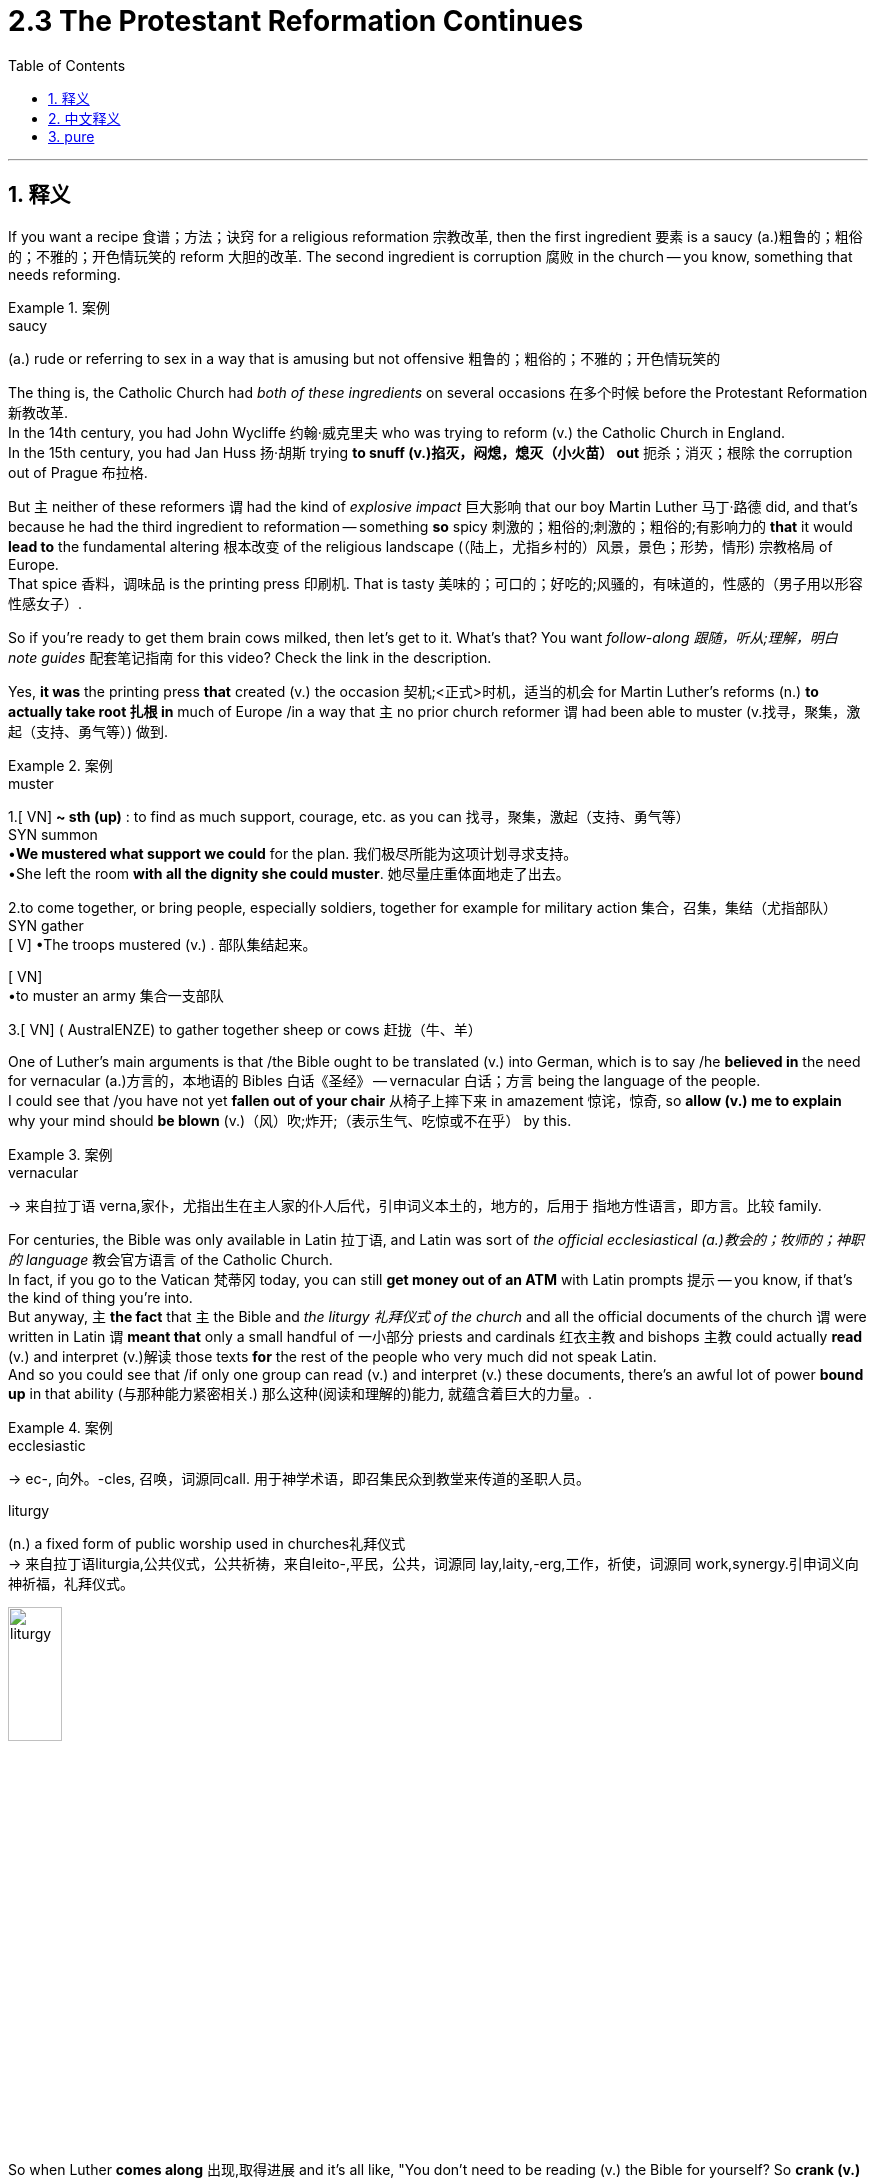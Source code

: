 
= 2.3 The Protestant Reformation Continues
:toc: left
:toclevels: 3
:sectnums:
:stylesheet: ../../myAdocCss.css

'''

== 释义

If you want a recipe 食谱；方法；诀窍 for a religious reformation 宗教改革, then the first ingredient 要素 is a saucy (a.)粗鲁的；粗俗的；不雅的；开色情玩笑的 reform 大胆的改革. The second ingredient is corruption 腐败 in the church -- you know, something that needs reforming.  +

[.my1]
.案例
====
.saucy
(a.) rude or referring to sex in a way that is amusing but not offensive 粗鲁的；粗俗的；不雅的；开色情玩笑的
====

The thing is, the Catholic Church had _both of these ingredients_ on several occasions 在多个时候 before the Protestant Reformation 新教改革.  +
In the 14th century, you had John Wycliffe 约翰·威克里夫 who was trying to reform (v.) the Catholic Church in England.  +
In the 15th century, you had Jan Huss 扬·胡斯 trying *to snuff (v.)掐灭，闷熄，熄灭（小火苗） out* 扼杀；消灭；根除 the corruption out of Prague 布拉格.  +

But `主` neither of these reformers `谓` had the kind of _explosive impact_ 巨大影响 that our boy Martin Luther 马丁·路德 did, and that's because he had the third ingredient to reformation -- something *so* spicy 刺激的；粗俗的;刺激的；粗俗的;有影响力的 *that* it would *lead to* the fundamental altering 根本改变 of the religious landscape (（陆上，尤指乡村的）风景，景色；形势，情形) 宗教格局 of Europe.  +
That spice 香料，调味品 is the printing press 印刷机. That is tasty 美味的；可口的；好吃的;风骚的，有味道的，性感的（男子用以形容性感女子）. +

So if you're ready to get them brain cows milked, then let's get to it. What's that? You want _follow-along 跟随，听从;理解，明白 note guides_ 配套笔记指南 for this video? Check the link in the description. +

Yes, *it was* the printing press *that* created (v.) the occasion 契机;<正式>时机，适当的机会 for Martin Luther's reforms (n.) *to actually take root 扎根 in* much of Europe /in a way that `主`  no prior church reformer `谓` had been able to muster (v.找寻，聚集，激起（支持、勇气等）) 做到.  +


[.my1]
.案例
====
.muster
1.[ VN] *~ sth (up)* : to find as much support, courage, etc. as you can 找寻，聚集，激起（支持、勇气等） +
SYN summon +
•*We mustered what support we could* for the plan. 我们极尽所能为这项计划寻求支持。 +
•She left the room *with all the dignity she could muster*. 她尽量庄重体面地走了出去。 +

2.to come together, or bring people, especially soldiers, together for example for military action 集合，召集，集结（尤指部队） +
SYN gather +
[ V]
•The troops mustered (v.) . 部队集结起来。 +

[ VN] +
•to muster an army 集合一支部队 +

3.[ VN] ( AustralENZE) to gather together sheep or cows 赶拢（牛、羊） +
====

One of Luther's main arguments is that /the Bible ought to be translated (v.) into German, which is to say /he *believed in* the need for vernacular (a.)方言的，本地语的 Bibles 白话《圣经》 -- vernacular 白话；方言 being the language of the people.  +
I could see that /you have not yet *fallen out of your chair* 从椅子上摔下来 in amazement 惊诧，惊奇, so *allow (v.) me to explain* why your mind should *be blown* (v.)（风）吹;炸开;（表示生气、吃惊或不在乎） by this. +

[.my1]
.案例
====
.vernacular
-> 来自拉丁语 verna,家仆，尤指出生在主人家的仆人后代，引申词义本土的，地方的，后用于 指地方性语言，即方言。比较 family.
====

For centuries, the Bible was only available in Latin 拉丁语, and Latin was sort of _the official ecclesiastical  (a.)教会的；牧师的；神职的 language_ 教会官方语言 of the Catholic Church.  +
In fact, if you go to the Vatican 梵蒂冈 today, you can still *get money out of an ATM* with Latin prompts 提示 -- you know, if that's the kind of thing you're into.  +
But anyway, `主` *the fact* that `主` the Bible and _the liturgy 礼拜仪式 of the church_ and all the official documents of the church `谓` were written in Latin `谓` *meant that* only a small handful of 一小部分 priests and cardinals 红衣主教 and bishops 主教 could actually *read* (v.) and interpret (v.)解读 those texts *for* the rest of the people who very much did not speak Latin.  +
And so you could see that /if only one group can read (v.) and interpret (v.) these documents, there's an awful lot of power *bound up* in that ability (与那种能力紧密相关.) 那么这种(阅读和理解的)能力, 就蕴含着巨大的力量。. +

[.my1]
.案例
====
.ecclesiastic
-> ec-, 向外。-cles, 召唤，词源同call. 用于神学术语，即召集民众到教堂来传道的圣职人员。

.liturgy
(n.) a fixed form of public worship used in churches礼拜仪式 +
-> 来自拉丁语liturgia,公共仪式，公共祈祷，来自leito-,平民，公共，词源同 lay,laity,-erg,工作，祈使，词源同 work,synergy.引申词义向神祈福，礼拜仪式。

image:/img/liturgy.jpg[,25%]


====

So when Luther *comes along* 出现,取得进展 and it's all like, "You don't need to be reading (v.) the Bible for yourself? So *crank (v.)转动（内燃机的）曲轴；用曲柄转动（或启动） up* 启动(机械设备) the presses /and print (v.) some in German," there's a powerful threat 威胁，恐吓 to the authority 权威 of the Catholic Church.  +
And that press 印刷机 for _vernacular 方言的，本地语的  Bibles_ spread (v.) /so that by 1523 there was a French translation of the New Testament 新约圣经, and an English version by 1526 -- all of which were actively suppressed (v.)压制,镇压；阻碍发展 and opposed (v.)反抗，阻碍 by the Catholic authority.  +
But thanks to the printing press, *there was no amount of* 无论多少…都无法… suppression that *kept* this movement for vernacular Bibles *from* spreading (v.) widely across Europe. +

[.my2]
所以当路德出现的时候，大家都说，“你不需要自己读圣经吗？所以开动印刷机，印一些德文的，"天主教会的权威受到了巨大的威胁。这种方言圣经的出版传播开来，到1523年，新约有了法语译本，1526年有了英语译本，所有这些都受到天主教当局的积极压制和反对。但多亏了印刷术，再多的压制也没有阻止白话圣经的运动在欧洲广泛传播。

[.my1]
.案例
====
.crank
(n.) a bar and handle in the shape of an L that you pull or turn to produce movement in a machine, etc.（L字形）曲柄，曲轴

image:/img/crank.jpg[,15%]



(v.) *~ sth (up)* : to make sth turn or move by using a crank用曲柄转动（或启动）

*crank sth←→ˈup* +
( informal ) +
(1)to make a machine, etc. work or work at a higher level使机器运转；使…提高效率 +

(2)to make music, etc. louder（把音乐等的音量）开大，调高 +
SYN turn up +
•Crank up the volume!把音量放大些！ +

.*there was no amount of* suppression that *kept* this movement for vernacular Bibles *from* spreading widely across Europe.
短语 ​​*"there was no amount of"​​ 是一种 ​​强调否定​​ 的表达方式，意思是 ​​“无论多少……都无法……”​​ 或 ​​“再多的……也不能……”*​​。

*"no amount of"​​
这是一个固定搭配，表示 ​​“无论多少……都不”​​，强调 ​​“任何程度的……都无法达到某种效果”*​​。 +
​​"no"​​（否定） + ​​"amount of"​​（数量） → ​​“没有任何数量/程度”​. ​
类似中文的 ​​“再多……也……”​​ 或 ​​“无论如何……都不……”​​。 +

完整结构​​： +
*#"There was no amount of suppression that kept... from..."
= ​​“再多的镇压也无法阻止……”#*​ +

尽管天主教会极力镇压（如查禁、焚书、迫害译者），但得益于印刷术的普及，这些镇压手段完全无法阻止方言圣经（vernacular Bibles）在欧洲广泛传播。

根据语境，可译为： +
​​“再多的镇压也无法阻止……”​​ +
​​“无论怎样打压都未能阻挠……”​​ +
​​“天主教会竭尽全力压制，却依然无法……”​ +
====

Now not only did religious reformers 宗教改革者 challenge (v.) church authority, in some places /they began challenging (v.) state authority 国家权威 as well.  +
And for an example of that, let's *head to* 朝着某个地方前进,前往 England.  +
So _the Protestant Church of England_ 英格兰新教教会, otherwise 以其他方式，用别的方法 *known as* the Anglican Church 英国国教会, was established (v.) not because `主` _the warm fires 温暖的火焰 of reform_ `谓` were burning (v.) in _the chest 胸部，胸膛  of the English_, but rather because the _diaper 尿布 baby_ King Henry VIII 亨利八世 couldn't *get* the Catholic Church *to grant (v.) him* a divorce 批准他离婚.
So he *went ahead* (v.) and established the Church of England /and *set himself up* as 使自己成为 the head of the church /and got that divorce. +

[.my1]
.案例
====
.diaper
-> 英语单词diaper来自希腊语diaspros，由dia（跨越、完全） aspros（白色、银币的白色光芒）组合而成，字面意思就是“纯白色的”。 +
在法语中，这个词变成了diaspre，指的是一种绣有菱形图案的精美白色布料。 +
进入英语后，拼写变为diaper，原本指的是一种白色棉布，因为这种棉布柔软且吸水力强，故常常被用作小孩尿布。 后来，美国人就用diaper一词来表示“尿布”.  +
但在英国，尿布被称为“nappies”，可能是napkin（餐巾）的指小形式。 diaper：['daɪəpə] n.尿布，vt.给……换尿布

image:/img/diaper.jpg[,15%]

.Henry VIII
image:/img/Henry VIII.jpg[,25%]
====

However, the Anglican Church wasn't that *much different* in practice 实际上 *than* the Catholic Church, and so /a few decades later /under the reign of 在……统治下 Elizabeth the First 伊丽莎白一世, `主` a group of reformers *known as* the Puritans 清教徒 `谓` rose up 兴起 to challenge (v.) those _lingering (a.)拖延的，迟迟不结束的 vestiges_ (n.)残余；残留部分;遗迹 of Catholicism 天主教 that hung (v.) around the Church of England.  +

[.my1]
.案例
====
.vestige
-> 来自拉丁语 vestigium,脚印，足迹，词源同 investigate.
====

Now Puritans were _of the Calvinist persuasion_ (说服，劝服；（宗教或政治）信仰) 清教徒是加尔文派的信徒, and `主` their attempts at reform `谓` ultimately led them into conflict with 与……发生冲突 the Stuart monarchs (君主) 斯图亚特王朝君主 -- namely 即 _James the First_ 詹姆斯一世 and _Charles the First_ 查理一世 in the first half of the 17th century.  +
This conflict would ultimately *lead to* the English Civil War 英国内战 (on which more in another video), and in this conflict /the Puritans would *come out 结果是 victorious* 获胜. +


Because the Puritans were Calvinist, it shouldn't surprise (v.) you that /they got so *tangled (v.) up* in 卷入；陷入 the affairs of the state. After all, in _John Calvin's_ Geneva 日内瓦, church and state were almost inseparable (a.)不可分割的.  +
So in both of these instances 情况, Protestant Christians refused to recognize (v.) the subordination 从属，隶属，下级地位，次要；主从关系;从属关系 of the church to the state.  +

However, another group -- namely the Anabaptists 再洗礼派 -- interacted (v.) with 与……互动 the state _in the exact opposite way_.  +
They *believed in* the absolute separation of church and state 政教完全分离. You know, that was fine /until their monarch 君主 started (v.) *calling them up*  征召 for military service 兵役, and Anabaptists steadfastly 坚定地,坚决地  refused (v.)坚决拒绝 such calls (n.) /*on account of* 因为 their religious convictions 宗教信仰 mandated (v.) 授权,强制执行；委托办理 them to prioritize (v.)优先考虑 the spiritual life *rather than* their secular (a.)非宗教的，世俗的；现实世界的 commitment 世俗义务.  +
But even with their _separatist sentiments_ 分离主义情绪, you can see /it's just another way of saying that /the church is _in no way_ 决不,无论怎样也不 subordinate (a.) to 从属于 the state. +

[.my2]
但即使他们有分裂主义的情绪，你也可以看到这只是"教会不从属于国家"的另一种说法。

[.my1]
.案例
====
.mandate
(v.) +
1.( especially NAmE ) to order sb to behave (v.), do sth /or vote (v.) in a particular way 强制执行；委托办理 +
[ V that] +
•*The law mandates (v.) that* imported goods be identified as such. 法律规定进口货物必须如实标明。 +
[ also VN to infalsoVN ] +

2.[ VN to inf] *to give sb*, especially a government or a committee, *the authority to do sth* 授权 +
•The assembly *was mandated* to draft (v.) a constitution. 大会被授权起草一份章程。 +

-> 来自拉丁语mandatum,命令，委托，交付，来自manus,手，词源同manual, -dat,给予，词源同data,date.即交付给某人，引申词义授权，命令等。 +
====

So I don't think _it's too much to say at all_ that  /`主` _the spiciest ingredient_ of the Reformation stew (炖煮的菜肴) 宗教改革这锅炖菜 `系` *was* the printing press, and *thanks to* its power to spread (v.) Reformation ideas throughout Europe, `主` both _the religious_ and _the political fabric_ 结构 of Europe `谓` fundamentally shifted 发生根本转变. +

I know you want more videos on Unit Two, so click right here. May all your dreams come true. Additionally 此外, click here to grab my AP Euro review pack 美国大学预修课程欧洲历史复习资料包, which is going to help you get an A in your class and a five on your exam in May. And if you made it this far, you are the spiciest of all, and I thank you. Heimler out. +

'''

== 中文释义

如果你想要一个宗教改革的“配方”，那么第一个要素是大胆的改革。第二个要素是教会的腐败——你懂的，就是那些需要改革的东西。问题是，**在"新教改革"之前，**天主教会就已经具备了这两个要素。在14世纪，约翰·威克里夫（John Wycliffe）试图在英国改革天主教会。在15世纪，扬·胡斯（Jan Huss）试图铲除布拉格（Prague）的腐败现象。但**这些改革者都没有像我们所说的马丁·路德（Martin Luther）那样产生爆炸性的影响，这是因为他拥有改革的第三个要素**——一种非常“刺激”的东西，它将从根本上改变欧洲的宗教格局。这个“调料”就是**印刷术**（printing press）。这可太有意思了。  +

所以，如果你准备好获取知识，那我们开始吧。什么？你想要这个视频的跟随笔记指南？查看描述中的链接。  +

是的，正是印刷术, 为马丁·路德的改革在欧洲大部分地区扎根, 创造了条件，这是之前的教会改革者无法做到的。**路德的主要观点之一是，《圣经》应该被翻译成德语，**也就是说，**他认为需要有通俗语言版本的《圣经》——通俗语言（vernacular）就是人民使用的语言(各国母语)。**我能看出你还没有惊讶到从椅子上摔下来，所以让我来解释一下为什么这会让你感到震惊。  +

**几个世纪以来，《圣经》只有拉丁语版本，**而拉丁语在某种程度上是天主教会的官方教会语言。事实上，如果你今天去梵蒂冈（Vatican），你仍然可以在带有拉丁语提示的自动取款机上取钱——你懂的，如果你对这种事情感兴趣的话。但不管怎样，《圣经》、教会的礼拜仪式, 以及教会的所有官方文件, 都是用拉丁语书写的，**这意味着只有少数牧师、红衣主教和主教能够为那些不会说拉丁语的人阅读和解释这些文本。**所以你可以看到，*如果只有一个群体能够阅读和解释这些文件，那么这种能力就蕴含着巨大的权力(解释权. 就相当于如果老百姓都不懂英文, 中国官方翻译英美著作, 就会瞎翻译, 甚至颠倒黑白, 来误导民众)。*  +

所以当路德出现并表示“你不需要别人为你解读《圣经》，那就开动印刷机，印刷德语版本的《圣经》”时，这对天主教会的权威构成了强大的威胁。对通俗语言版本《圣经》的印刷传播开来，到1523年，《新约》有了法语译本，1526年又有了英语版本——而这些都遭到了天主教当局的积极压制和反对。但多亏了印刷术，无论怎样压制，通俗语言版本《圣经》的传播在欧洲广泛蔓延，无法阻挡。  +

现在，**宗教改革者不仅挑战了"教会的权威"，在一些地方，他们还开始挑战"国家统治者的权威"。**举个例子，让我们把目光投向英国。英国新教教会（Protestant Church of England），也就是**英国国教会（Anglican Church）的建立，**并不是因为改革的热情在英国人心中燃烧，而**是因为“小屁孩”国王亨利八世（Henry VIII）无法让天主教会批准他离婚。所以他建立了英国国教会，并让自己成为教会的领袖 (即不承认罗马教会)，**还成功离了婚。  +

*然而，英国国教会在实践中与天主教会并没有太大区别，所以几十年后，在伊丽莎白一世（Elizabeth the First）统治时期，一群被称为"清教徒"（Puritans）的改革者站出来, 挑战英国国教会中残留的天主教痕迹。*"清教徒"属于加尔文主义（Calvinist）教派，他们的改革尝试, 最终使他们与斯图亚特王朝（Stuart）的君主——即17世纪上半叶的詹姆斯一世（James the First）和查理一世（Charles the First）发生了冲突。*这场冲突最终导致了英国内战*（English Civil War）（关于英国内战，我们会在另一个视频中详细讲述），在这场冲突中，*清教徒取得了胜利。*  +

**因为清教徒是加尔文主义者，所以他们卷入国家事务也就不足为奇了。毕竟，在约翰·加尔文（John Calvin）统治的日内瓦，教会和国家几乎密不可分(即 政教合一)。**所以在这两种情况下，*新教基督徒都拒绝承认教会从属于国家。然而，另一个群体——即再洗礼派*（Anabaptists）——与国家的互动方式却完全相反。**他们相信"教会应和国家政府绝对分离 (政教分离)"。**你知道，在他们的君主征召他们服兵役之前，这都没问题，而"再洗礼派"坚定地拒绝了这些征召，因为他们的宗教信仰要求他们优先考虑精神生活，而不是世俗的义务。但即使他们有分离主义情绪，你也可以看出，这只是另一种表明"教会绝不从属于国家政府"的方式。  +

所以我认为，说印刷术是宗教改革这锅“大杂烩”中最“刺激”的要素, 一点也不过分，多亏了它将宗教改革思想传播到整个欧洲的力量，欧洲的宗教和政治结构, 都发生了根本性的转变。  +

我知道你想要更多关于第二单元的视频，所以点击这里。愿你所有的梦想都能实现。另外，点击这里获取我的美国大学预修课程欧洲历史复习资料包，它将帮助你在课堂上取得A，在五月份的考试中拿到5分。如果你能看到这里，你是最“厉害”的，谢谢你。海姆勒下线了。  +

'''

== pure

If you want a recipe for a religious reformation, then the first ingredient is a saucy reform. The second ingredient is corruption in the church -- you know, something that needs reforming. The thing is, the Catholic Church had both of these ingredients on several occasions before the Protestant Reformation. In the 14th century, you had John Wycliffe who was trying to reform the Catholic Church in England. In the 15th century, you had Jan Huss trying to snuff the corruption out of Prague. But neither of these reformers had the kind of explosive impact that our boy Martin Luther did, and that's because he had the third ingredient to reformation -- something so spicy that it would lead to the fundamental altering of the religious landscape of Europe. That spice is the printing press. That is tasty.

So if you're ready to get them brain cows milked, then let's get to it. What's that? You want follow-along note guides for this video? Check the link in the description.

Yes, it was the printing press that created the occasion for Martin Luther's reforms to actually take root in much of Europe in a way that no prior church reformer had been able to muster. One of Luther's main arguments is that the Bible ought to be translated into German, which is to say he believed in the need for vernacular Bibles -- vernacular being the language of the people. I could see that you have not yet fallen out of your chair in amazement, so allow me to explain why your mind should be blown by this.

For centuries, the Bible was only available in Latin, and Latin was sort of the official ecclesiastical language of the Catholic Church. In fact, if you go to the Vatican today, you can still get money out of an ATM with Latin prompts -- you know, if that's the kind of thing you're into. But anyway, the fact that the Bible and the liturgy of the church and all the official documents of the church were written in Latin meant that only a small handful of priests and cardinals and bishops could actually read and interpret those texts for the rest of the people who very much did not speak Latin. And so you could see that if only one group can read and interpret these documents, there's an awful lot of power bound up in that ability.

So when Luther comes along and it's all like, "You don't need to be reading the Bible for yourself? So crank up the presses and print some in German," there's a powerful threat to the authority of the Catholic Church. And that press for vernacular Bibles spread so that by 1523 there was a French translation of the New Testament, and an English version by 1526 -- all of which were actively suppressed and opposed by the Catholic authority. But thanks to the printing press, there was no amount of suppression that kept this movement for vernacular Bibles from spreading widely across Europe.

Now not only did religious reformers challenge church authority, in some places they began challenging state authority as well. And for an example of that, let's head to England. So the Protestant Church of England, otherwise known as the Anglican Church, was established not because the warm fires of reform were burning in the chest of the English, but rather because the diaper baby King Henry VIII couldn't get the Catholic Church to grant him a divorce. So he went ahead and established the Church of England and set himself up as the head of the church and got that divorce.

However, the Anglican Church wasn't that much different in practice than the Catholic Church, and so a few decades later under the reign of Elizabeth the First, a group of reformers known as the Puritans rose up to challenge those lingering vestiges of Catholicism that hung around the Church of England. Now Puritans were of the Calvinist persuasion, and their attempts at reform ultimately led them into conflict with the Stuart monarchs -- namely James the First and Charles the First in the first half of the 17th century. This conflict would ultimately lead to the English Civil War (on which more in another video), and in this conflict the Puritans would come out victorious.

Because the Puritans were Calvinist, it shouldn't surprise you that they got so tangled up in the affairs of the state. After all, in John Calvin's Geneva, church and state were almost inseparable. So in both of these instances, Protestant Christians refused to recognize the subordination of the church to the state. However, another group -- namely the Anabaptists -- interacted with the state in the exact opposite way. They believed in the absolute separation of church and state. You know, that was fine until their monarch started calling them up for military service, and Anabaptists steadfastly refused such calls on account of their religious convictions mandated them to prioritize the spiritual life rather than their secular commitment. But even with their separatist sentiments, you can see it's just another way of saying that the church is in no way subordinate to the state.

So I don't think it's too much to say at all that the spiciest ingredient of the Reformation stew was the printing press, and thanks to its power to spread Reformation ideas throughout Europe, both the religious and the political fabric of Europe fundamentally shifted.

I know you want more videos on Unit Two, so click right here. May all your dreams come true. Additionally, click here to grab my AP Euro review pack, which is going to help you get an A in your class and a five on your exam in May. And if you made it this far, you are the spiciest of all, and I thank you. Heimler out.

'''